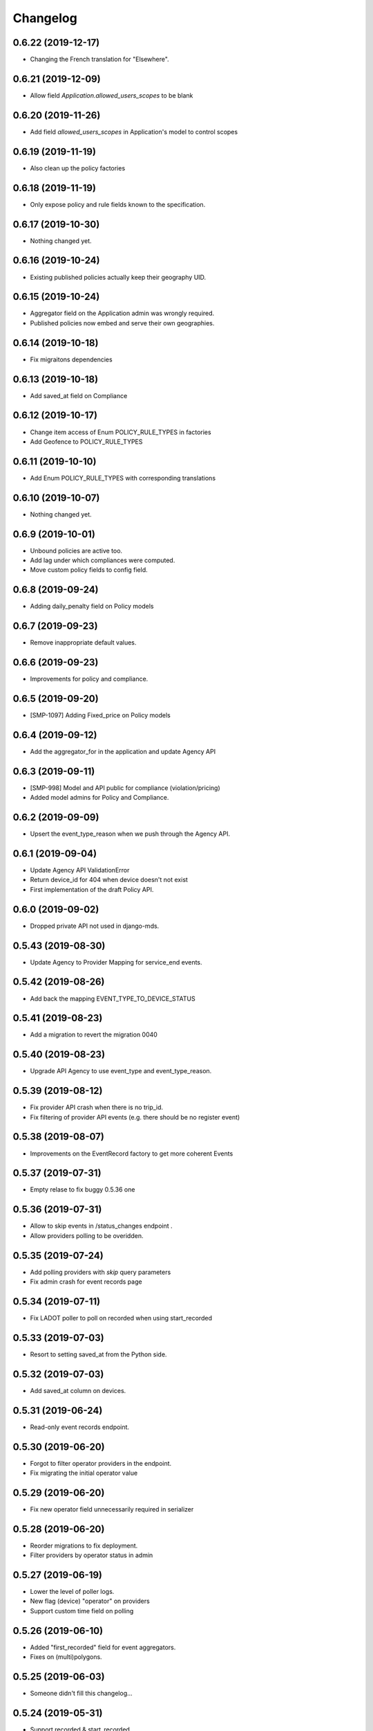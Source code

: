 Changelog
=========

0.6.22 (2019-12-17)
-------------------

- Changing the French translation for "Elsewhere".


0.6.21 (2019-12-09)
-------------------

- Allow field `Application.allowed_users_scopes` to be blank


0.6.20 (2019-11-26)
-------------------

- Add field `allowed_users_scopes` in Application's model to control scopes


0.6.19 (2019-11-19)
-------------------

- Also clean up the policy factories


0.6.18 (2019-11-19)
-------------------

- Only expose policy and rule fields known to the specification.


0.6.17 (2019-10-30)
-------------------

- Nothing changed yet.


0.6.16 (2019-10-24)
-------------------

- Existing published policies actually keep their geography UID.


0.6.15 (2019-10-24)
-------------------

- Aggregator field on the Application admin was wrongly required.
- Published policies now embed and serve their own geographies.


0.6.14 (2019-10-18)
-------------------

- Fix migraitons dependencies


0.6.13 (2019-10-18)
-------------------

- Add saved_at field on Compliance


0.6.12 (2019-10-17)
-------------------

- Change item access of Enum POLICY_RULE_TYPES in factories
- Add Geofence to POLICY_RULE_TYPES


0.6.11 (2019-10-10)
-------------------

- Add Enum POLICY_RULE_TYPES with corresponding translations


0.6.10 (2019-10-07)
-------------------

- Nothing changed yet.


0.6.9 (2019-10-01)
------------------

- Unbound policies are active too.
- Add lag under which compliances were computed.
- Move custom policy fields to config field.


0.6.8 (2019-09-24)
------------------

- Adding daily_penalty field on Policy models


0.6.7 (2019-09-23)
------------------

- Remove inappropriate default values.


0.6.6 (2019-09-23)
------------------

- Improvements for policy and compliance.


0.6.5 (2019-09-20)
------------------

- [SMP-1097] Adding Fixed_price on Policy models


0.6.4 (2019-09-12)
------------------

- Add the aggregator_for in the application and update Agency API


0.6.3 (2019-09-11)
------------------

- [SMP-998] Model and API public for compliance (violation/pricing)
- Added model admins for Policy and Compliance.


0.6.2 (2019-09-09)
------------------

- Upsert the event_type_reason when we push through the Agency API.


0.6.1 (2019-09-04)
------------------

- Update Agency API ValidationError
- Return device_id for 404 when device doesn't not exist
- First implementation of the draft Policy API.


0.6.0 (2019-09-02)
------------------

- Dropped private API not used in django-mds.


0.5.43 (2019-08-30)
-------------------

- Update Agency to Provider Mapping for service_end events.


0.5.42 (2019-08-26)
-------------------

- Add back the mapping EVENT_TYPE_TO_DEVICE_STATUS


0.5.41 (2019-08-23)
-------------------

- Add a migration to revert the migration 0040


0.5.40 (2019-08-23)
-------------------

- Upgrade API Agency to use event_type and event_type_reason.


0.5.39 (2019-08-12)
-------------------

- Fix provider API crash when there is no trip_id.
- Fix filtering of provider API events (e.g. there should be no register event)


0.5.38 (2019-08-07)
-------------------

- Improvements on the EventRecord factory to get more coherent Events


0.5.37 (2019-07-31)
-------------------

- Empty relase to fix buggy 0.5.36 one


0.5.36 (2019-07-31)
-------------------

- Allow to skip events in /status_changes endpoint .
- Allow providers polling to be overidden.

0.5.35 (2019-07-24)
-------------------

- Add polling providers with `skip` query parameters
- Fix admin crash for event records page


0.5.34 (2019-07-11)
-------------------

- Fix LADOT poller to poll on recorded when using start_recorded


0.5.33 (2019-07-03)
-------------------

- Resort to setting saved_at from the Python side.


0.5.32 (2019-07-03)
-------------------

- Add saved_at column on devices.


0.5.31 (2019-06-24)
-------------------

- Read-only event records endpoint.


0.5.30 (2019-06-20)
-------------------

- Forgot to filter operator providers in the endpoint.
- Fix migrating the initial operator value


0.5.29 (2019-06-20)
-------------------

- Fix new operator field unnecessarily required in serializer


0.5.28 (2019-06-20)
-------------------

- Reorder migrations to fix deployment.
- Filter providers by operator status in admin


0.5.27 (2019-06-19)
-------------------

- Lower the level of poller logs.
- New flag (device) "operator" on providers
- Support custom time field on polling


0.5.26 (2019-06-10)
-------------------

- Added "first_recorded" field for event aggregators.
- Fixes on (multi)polygons.


0.5.25 (2019-06-03)
-------------------

- Someone didn't fill this changelog...


0.5.24 (2019-05-31)
-------------------

- Support recorded & start_recorded
- Add Multipolygon support


0.5.23 (2019-05-24)
-------------------

- Fix compiled locales not shipped in the wheel.
- Remove device_category after deprecation.
- Fix private API optional trailing slash


0.5.22 (2019-05-22)
-------------------

- Fix migrations by reordering them.


0.5.21 (2019-05-22)
-------------------

- Deprecating Provider.device_category, will be removed in a future version.
- Added new field colors in provider model and serializer.


0.5.20 (2019-05-16)
-------------------

- Fix wheel packaging including tests but forgetting compiled locales.
- Push & pull are now labeled as "Agency API" and "Provider API".


0.5.19 (2019-04-26)
-------------------

- Fix upserting provider non-null fields.


0.5.18 (2019-04-26)
-------------------

- Fix stupid mistake in provider upsert.


0.5.17 (2019-04-26)
-------------------

- Make trailing slash optional for private API urls.
- Limit initial provider polling to a customizable number of days.


0.5.16 (2019-04-19)
-------------------

- Fix regression in the poller extracted from the management command.


0.5.15 (2019-04-19)
-------------------

- Add an aggregated "provider poll" endpoint (private and MDS 0.3.0 compliant).
- Fix admin on optional fields that were deemed required.
- Refactoring the poller for concurrent runs.
- Multiples fixes for the poller: persistent token and spec deviation robustness.


0.5.14 (2019-04-16)
-------------------

- Delete creation_date and deletion_date fields on Area and Polygon
- Fix slowness when listing vehicles on django admin
- Save a register event on device create.


0.5.13 (2019-04-12)
-------------------

- Add token authentication by specifying token in browser url
- Fix compiled translations not embedding in releases
- Events pushed by providers now take precedence over pulled ones.


0.5.12 (2019-04-05)
-------------------

- Move to an "upsert" pattern to write event pushing
- Embed compiled translations in releases
- Added new functionalities when listing on django admin site


0.5.11 (2019-03-29)
-------------------

- Fix device name bike -> bicycle for MDS compliancy


0.5.10 (2019-03-29)
-------------------

- Fix the slowness when retrieving a device via private vehicle API
- Fix with_latest_events query that is taking too much time, used in Agency API
- Fix saving in base with the wrong name for the battery field in device Telemetry
- Change wrong naming of device category, not consistent with MDS specs

0.5.9 (2019-03-28)
------------------

- Fix polling when the batch does not contain any valid data.


0.5.8 (2019-03-26)
------------------

- Invalid status changes no longer fail the whole polling.
- Work around coordinates swapping at a lower level and validate them.


0.5.7 (2019-03-21)
------------------

- Help providers to fix longitude and latitude.


0.5.6 (2019-03-20)
------------------

- Create separate RetrieveDeviceSerializer with areas methodField.


0.5.5 (2019-03-20)
------------------

- Postponed another incompatible serializer change.


0.5.4 (2019-03-20)
------------------

- Postponed RetrieveDeviceSerializer to the next release.


0.5.3 (2019-03-19)
------------------

- Gracefully handle absence of status changes in ``poll_providers`` command.
- Fix conversion of datetime objects to MDS timestamps in the APIs.
- Add provider_logo in RetrieveDeviceSerializer.
- Workaround for providers mistakenly swapping longitude and latitude in points.
- Don't fail should a provider send a 3D point.


0.5.2 (2019-03-15)
------------------

- Almost rewritten the provider poller with support for MDS 0.3.


0.5.1 (2019-03-12)
------------------

- Fix conversion of datetime objects to MDS timestamps in the APIs.
- Also take into account "battery_charged" event type from providers.


0.5.0 (2019-03-01)
------------------

- Added indexes to polygon and area models, also added alphabetical ordering for polygon and area lists
- Update agency_api to MDS 0.3.0 specs.


0.4.15 (2019-02-22)
-------------------

- Move schema utils to their own module to avoid a circular import.


0.4.14 (2019-02-15)
-------------------

- Fix schema auto-generation for range filters
- Added denormalization of battery percentage in device.


0.4.13 (2019-02-13)
-------------------

- Rename provider to provider_name, add provider_id in prv_api/devices serializer


0.4.12 (2019-02-08)
-------------------

- Refactor scopes


0.4.11 (2019-02-05)
-------------------

- Ignore area creation date by setting it in the past.


0.4.10 (2019-02-04)
-------------------

- Add device_category field on serializer.


0.4.9 (2019-02-04)
------------------

- Prototype of a "battery_ok" event type.


0.4.8 (2019-02-04)
------------------

- Add battery in prv_api/devices


0.4.7 (2019-02-01)
------------------

- Fix translating provider events to agency events.


0.4.6 (2019-01-31)
------------------

- Add Agency authentication field on Provider


0.4.5 (2019-01-29)
------------------

- prv_api: Fix filters on vehicle list
- Management command to poll provider status changes.


0.4.4 (2019-01-25)
------------------

- Add ``device_category`` to the ``Provider`` model


0.4.3 (2019-01-25)
------------------

- Improve /service_areas endpoint
- Adjust EventRecord model


0.4.2 (2019-01-24)
------------------

- Fix /prv/vehicles/ pagination


0.4.1 (2019-01-23)
------------------

- Replace GeometryField by self documenting serializer.


0.4.0 (2019-01-23)
------------------

- Add oauth2 endpoints.
- Add endpoint to generate long lived tokens.


0.3.0 (2019-01-21)
------------------

- Use Python3 Enum for enums.


0.2.2 (2019-01-21)
------------------

- Improve serializer for frontend.


0.2.1 (2019-01-18)
------------------

- Bugfix: genfixture command now only imports factory when used as package is an extra.


0.2 (2019-01-17)
----------------

- Adapt API to latest version of LADOT spec
- Split API into /mds and /prv
- Add schema auto-generation


0.1.3 (2019-01-14)
------------------

- Store logo for providers.
- Refactoring Device queryset.


0.1.2 (2019-01-10)
------------------

- Support JWT auth
- Add Provider Django model
- Add queryset filters on Device ID, type, provider, status and registration date
- Pagination on Device view


0.1.1 (2018-12-26)
------------------

- Update Area model.
- Add Polygon Django model


0.1.0 (2018-11-29)
------------------

- MDS agency API
- Swagger-style doc
- Area, Device and Telemetry Django models
